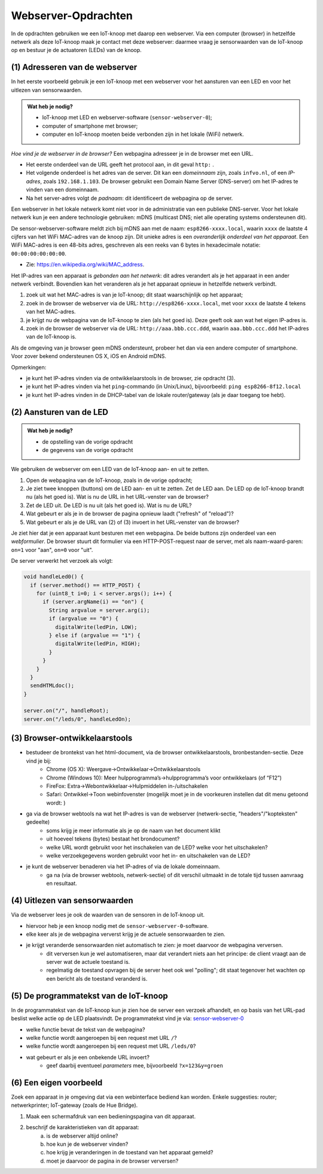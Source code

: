 Webserver-Opdrachten
====================

.. bij Webserver

In de opdrachten gebruiken we een IoT-knoop met daarop een webserver.
Via een computer (browser) in hetzelfde netwerk als deze IoT-knoop maak je contact met deze webserver:
daarmee vraag je sensorwaarden van de IoT-knoop op en bestuur je de actuatoren (LEDs) van de knoop.

(1) Adresseren van de webserver
-------------------------------

In het eerste voorbeeld gebruik je een IoT-knoop met een webserver voor het aansturen van een LED en
voor het uitlezen van sensorwaarden.

.. admonition:: Wat heb je nodig?

  * IoT-knoop met LED en webserver-software (``sensor-webserver-0``);
  * computer of smartphone met browser;
  * computer en IoT-knoop moeten beide verbonden zijn in het lokale (WiFi) netwerk.

*Hoe vind je de webserver in de browser?*
Een webpagina adresseer je in de browser met een URL.

* Het eerste onderdeel van de URL geeft het protocol aan, in dit geval ``http:`` .
* Het volgende onderdeel is het adres van de server.
  Dit kan een *domeinnaam* zijn, zoals ``infvo.nl``, of een *IP-adres*, zoals ``192.168.1.103``.
  De browser gebruikt een Domain Name Server (DNS-server) om het IP-adres te vinden van een domeinnaam.
* Na het server-adres volgt de *padnaam*: dit identificeert de webpagina op de server.

Een webserver in het lokale netwerk komt niet voor in de administratie van een publieke DNS-server.
Voor het lokale netwerk kun je een andere technologie gebruiken: mDNS (multicast DNS;
niet alle operating systems ondersteunen dit).

De sensor-webserver-software meldt zich bij mDNS aan met de naam: ``esp8266-xxxx.local``,
waarin ``xxxx`` de laatste 4 cijfers van het WiFi MAC-adres van de knoop zijn.
Dit unieke adres is een *overanderlijk onderdeel van het apparaat*.
Een WiFi MAC-adres is een 48-bits adres, geschreven als een reeks van 6 bytes in hexadecimale notatie: ``00:00:00:00:00:00``.

* Zie: https://en.wikipedia.org/wiki/MAC_address.

Het IP-adres van een apparaat is *gebonden aan het netwerk*:
dit adres verandert als je het apparaat in een ander netwerk verbindt.
Bovendien kan het veranderen als je het apparaat opnieuw in hetzelfde netwerk verbindt.

1. zoek uit wat het MAC-adres is van je IoT-knoop; dit staat waarschijnlijk op het apparaat;
2. zoek in de browser de webserver via de URL: ``http://esp8266-xxxx.local``,
   met voor ``xxxx`` de laatste 4 tekens van het MAC-adres.
3. je krijgt nu de webpagina van de IoT-knoop te zien (als het goed is).
   Deze geeft ook aan wat het eigen IP-adres is.
4. zoek in de browser de webserver via de URL: ``http://aaa.bbb.ccc.ddd``,
   waarin ``aaa.bbb.ccc.ddd`` het IP-adres van de IoT-knoop is.

Als de omgeving van je browser geen mDNS ondersteunt, probeer het dan via een andere computer of smartphone.
Voor zover bekend ondersteunen OS X, iOS en Android mDNS.

Opmerkingen:

* je kunt het IP-adres vinden via de ontwikkelaarstools in de browser, zie opdracht (3).
* je kunt het IP-adres vinden via het ``ping``-commando (in Unix/Linux), bijvoorbeeld:
  ``ping esp8266-8f12.local``
* je kunt het IP-adres vinden in de DHCP-tabel van de lokale router/gateway (als je daar toegang toe hebt).

(2) Aansturen van de LED
------------------------

.. admonition:: Wat heb je nodig?

   * de opstelling van de vorige opdracht
   * de gegevens van de vorige opdracht

We gebruiken de webserver om een LED van de IoT-knoop aan- en uit te zetten.

1. Open de webpagina van de IoT-knoop, zoals in de vorige opdracht;
2. Je ziet twee knoppen (buttons) om de LED aan- en uit te zetten.
   Zet de LED aan.
   De LED op de IoT-knoop brandt nu (als het goed is).
   Wat is nu de URL in het URL-venster van de browser?
3. Zet de LED uit.
   De LED is nu uit (als het goed is).
   Wat is nu de URL?
4. Wat gebeurt er als je in de browser de pagina opnieuw laadt ("refresh" of "reload")?
5. Wat gebeurt er als je de URL van (2) of (3) invoert in het URL-venster van de browser?

Je ziet hier dat je een apparaat kunt besturen met een webpagina.
De beide buttons zijn onderdeel van een *webformulier*.
De browser stuurt dit formulier via een HTTP-POST-request naar de server,
met als naam-waard-paren: ``on=1`` voor "aan", ``on=0`` voor "uit".

De server verwerkt het verzoek als volgt:

.. code-block:: c++

  void handleLed0() {
    if (server.method() == HTTP_POST) {
      for (uint8_t i=0; i < server.args(); i++) {
        if (server.argName(i) == "on") {
          String argvalue = server.arg(i);
          if (argvalue == "0") {
            digitalWrite(ledPin, LOW);
          } else if (argvalue == "1") {
            digitalWrite(ledPin, HIGH);
          }
        }
      }
    }
    sendHTMLdoc();
  }

  server.on("/", handleRoot);
  server.on("/leds/0", handleLedOn);

(3) Browser-ontwikkelaarstools
------------------------------

* bestudeer de brontekst van het html-document, via de browser ontwikkelaarstools, bronbestanden-sectie. Deze vind je bij:
    * Chrome (OS X): Weergave->Ontwikkelaar->Ontwikkelaarstools
    * Chrome (Windows 10): Meer hulpprogramma’s->hulpprogramma’s voor ontwikkelaars (of “F12”)
    * FireFox: Extra->Webontwikkelaar->Hulpmiddelen in-/uitschakelen
    * Safari: Ontwikkel->Toon webinfovenster (mogelijk moet je in de voorkeuren instellen dat dit menu getoond wordt: )
* ga via de browser webtools na wat het IP-adres is van de webserver (netwerk-sectie, "headers"/"kopteksten" gedeelte)
    * soms krijg je meer informatie als je op de naam van het document klikt
    * uit hoeveel tekens (bytes) bestaat het brondocument?
    * welke URL wordt gebruikt voor het inschakelen van de LED? welke voor het uitschakelen?
    * welke verzoekgegevens worden gebruikt voor het in- en uitschakelen van de LED?
* je kunt de webserver benaderen via het IP-adres of via de lokale domeinnaam.
    * ga na (via de browser webtools, netwerk-sectie) of dit verschil uitmaakt in de totale tijd tussen aanvraag en resultaat.

(4) Uitlezen van sensorwaarden
-------------------------------

Via de webserver lees je ook de waarden van de sensoren in de IoT-knoop uit.

* hiervoor heb je een knoop nodig met de ``sensor-webserver-0``-software.
* elke keer als je de webpagina ververst krijg je de actuele sensorwaarden te zien.
* je krijgt veranderde sensorwaarden niet automatisch te zien: je moet daarvoor de webpagina verversen.
    * dit verversen kun je wel automatiseren, maar dat verandert niets aan het principe:
      de client vraagt aan de server wat de actuele toestand is.
    * regelmatig de toestand opvragen bij de server heet ook wel "polling";
      dit staat tegenover het wachten op een bericht als de toestand veranderd is.


(5) De programmatekst van de IoT-knoop
--------------------------------------

In de programmatekst van de IoT-knoop kun je zien hoe de server een verzoek afhandelt,
en op basis van het URL-pad beslist welke actie op de LED plaatsvindt.
De programmatekst vind je via: `sensor-webserver-0 <https://github.com/infvo/iot2018/tree/master/sensor-webserver-0>`_

* welke functie bevat de tekst van de webpagina?
* welke functie wordt aangeroepen bij een request met URL ``/``?
* welke functie wordt aangeroepen bij een request met URL ``/leds/0``?
* wat gebeurt er als je een onbekende URL invoert?
    * geef daarbij eventueel *parameters* mee, bijvoorbeeld ``?x=123&y=groen``

(6) Een eigen voorbeeld
-----------------------

Zoek een apparaat in je omgeving dat via een webinterface bediend kan worden.
Enkele suggesties: router; netwerkprinter; IoT-gateway (zoals de Hue Bridge).

1. Maak een schermafdruk van een bedieningspagina van dit apparaat.
2. beschrijf de karakteristieken van dit apparaat:
    a) is de webserver altijd online?
    b) hoe kun je de webserver vinden?
    c) hoe krijg je veranderingen in de toestand van het apparaat gemeld?
    d)  moet je daarvoor de pagina in de browser verversen?
